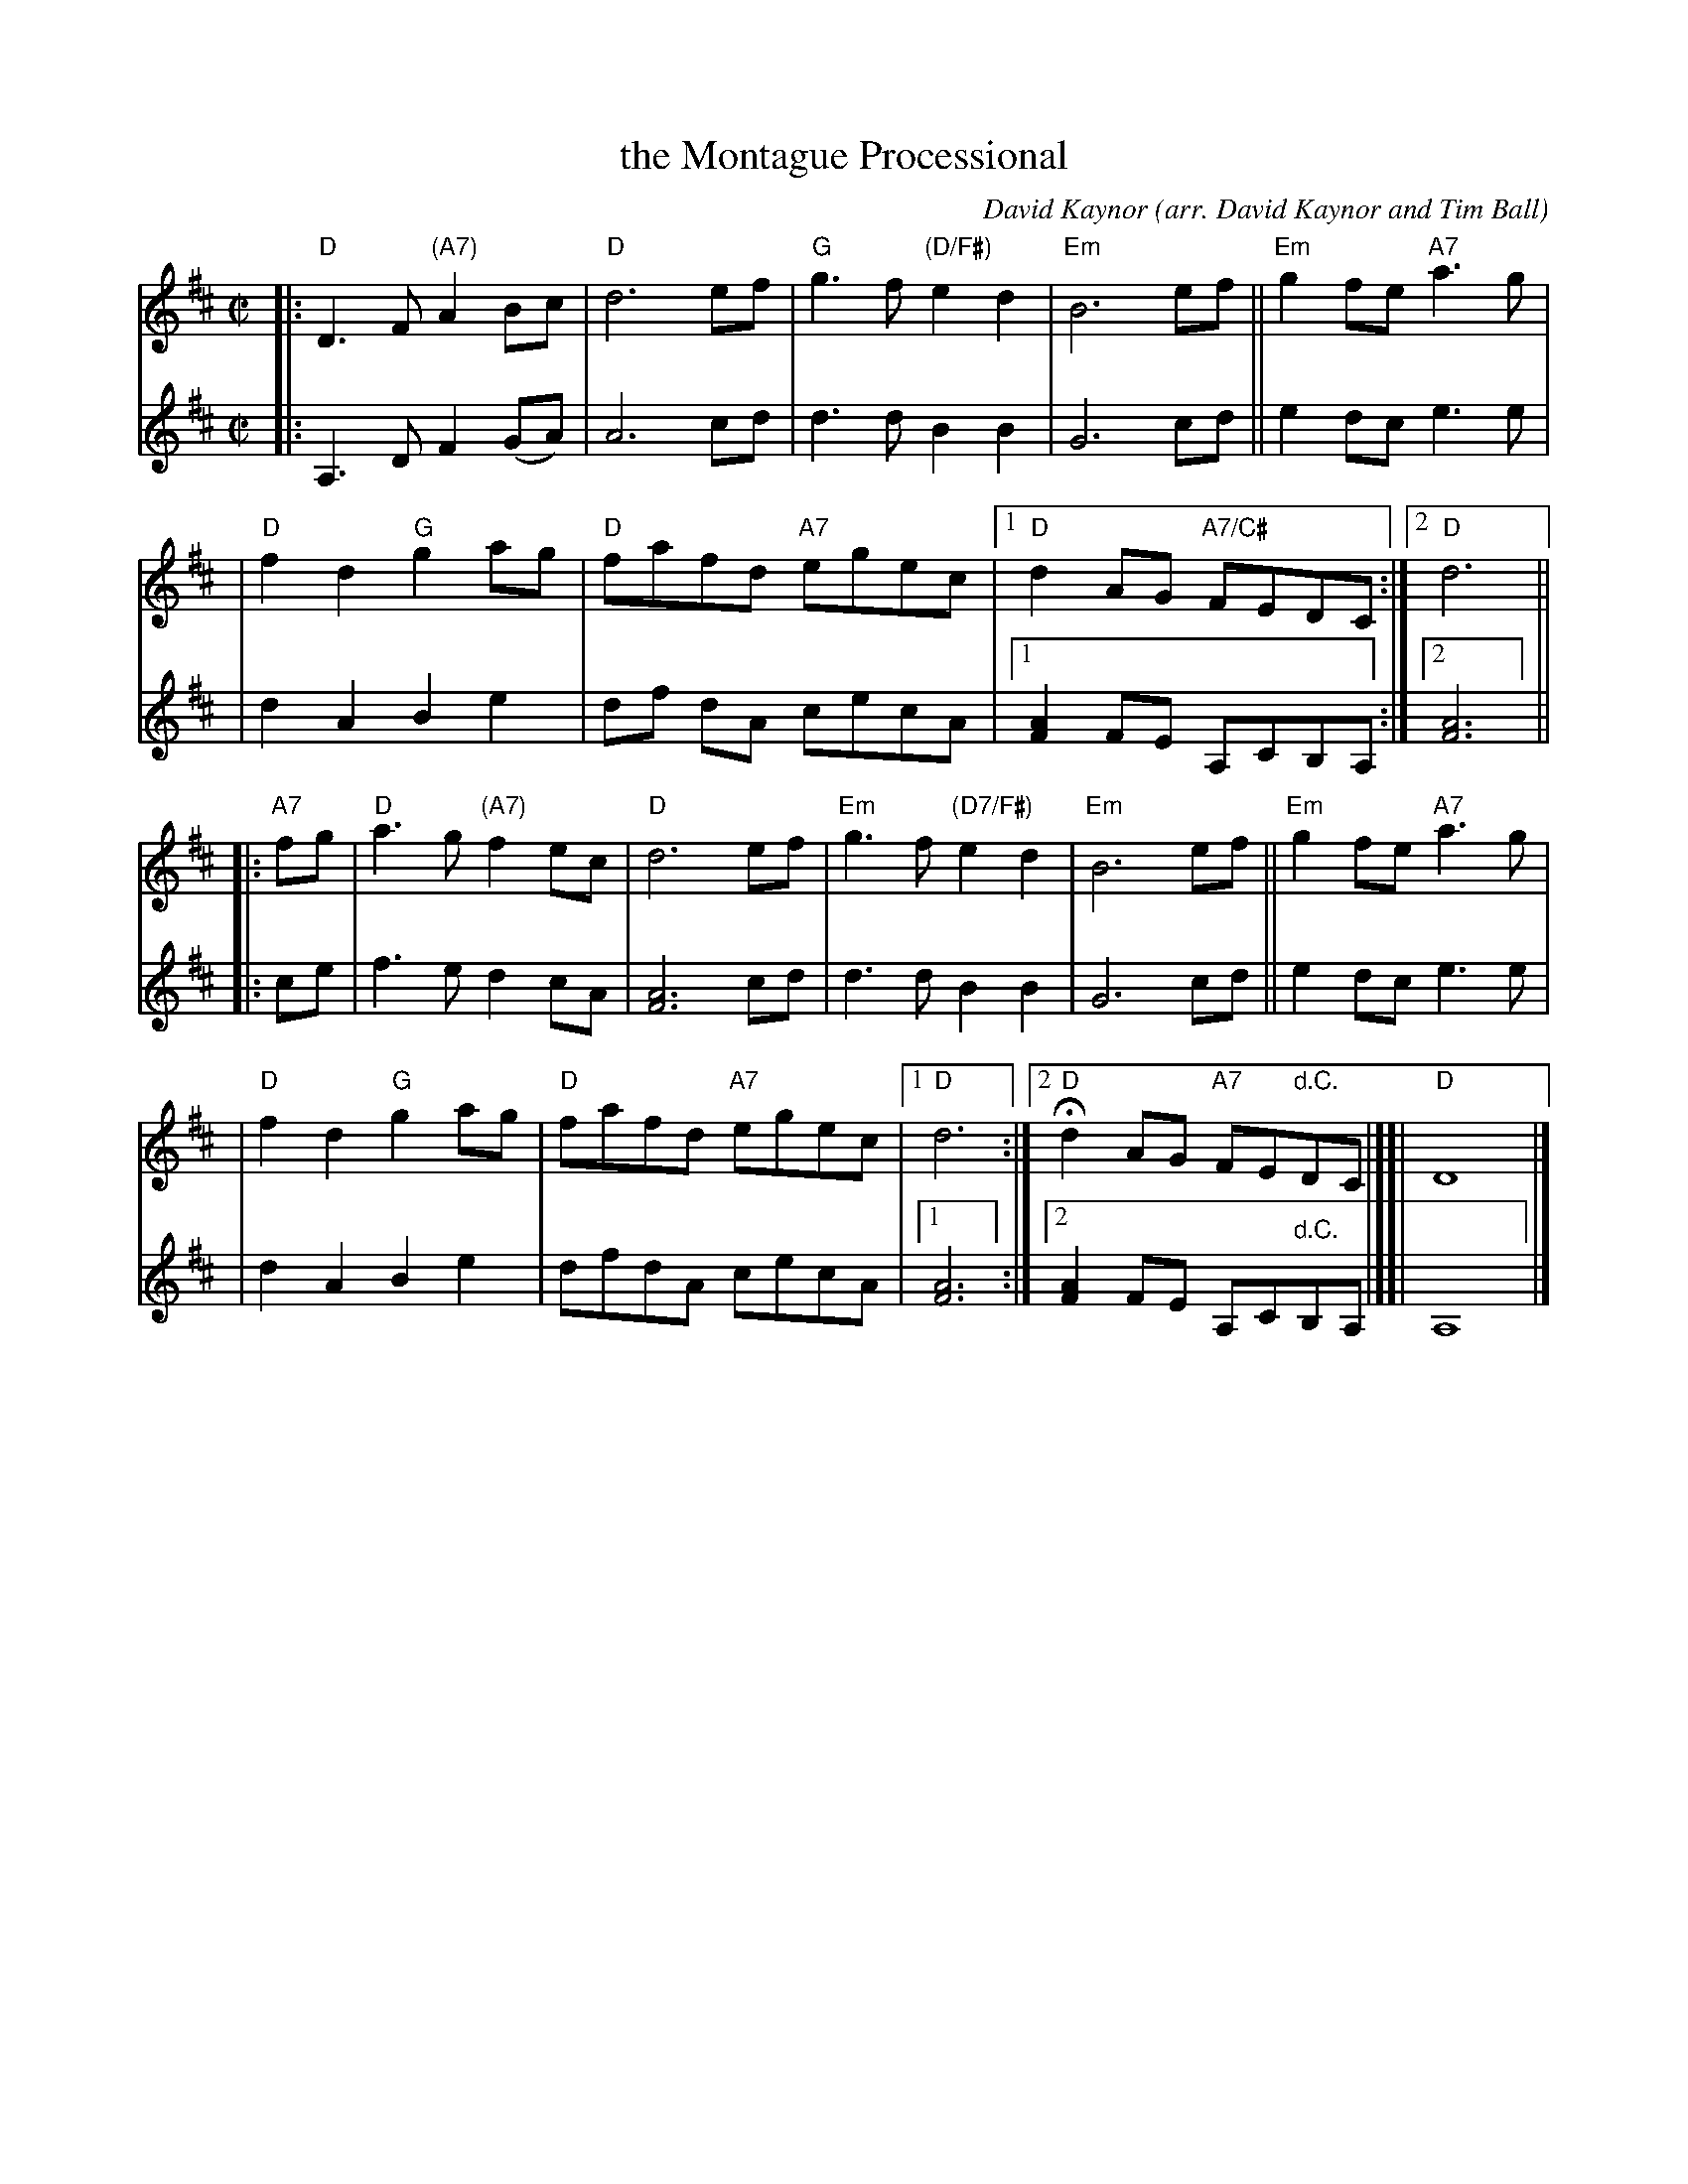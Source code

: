 X: 1
T: the Montague Processional
C: David Kaynor
O: arr. David Kaynor and Tim Ball
R: reel
Z: 2010 John Chambers <jc:trillian.mit.edu>
S: Session handout 2021-8-20
M: C|
L: 1/8
K: D
% = = = = = = = = = =
V: 1 staves=2
|: "D"D3F "(A7)"A2Bc | "D"d6 ef | "G"g3f "(D/F#)"e2d2 | "Em"B6 ef || "Em"g2fe "A7"a3g |
| "D"f2d2 "G"g2ag | "D"fafd "A7"egec |1 "D"d2AG "A7/C#"FEDC :|2 "D"d6 ||
|: "A7"fg \
| "D"a3g "(A7)"f2ec | "D"d6 ef | "Em"g3f "(D7/F#)"e2d2 | "Em"B6 ef || "Em"g2fe "A7"a3g |
| "D"f2d2 "G"g2ag | "D"fafd "A7"egec |1 "D"d6 :|2 H"D"d2AG "A7"FE"d.C."DC |][|!Coda![|] "D"D8 |]
% = = = = = = = = = =
V: 2
|: A,3D F2(GA) | A6 cd | d3d B2B2 | G6 cd || e2dc e3e |
|  d2A2 B2e2 | df dA cecA |1 [A2F2]FE A,CB,A, :|2 [A6F6] ||
|: ce \
| f3e d2cA | [A6F6] cd | d3d B2B2 | G6 cd || e2dc e3e |
| d2A2 B2e2 | dfdA cecA |1 [A6F6] :|2 [A2F2]FE A,C"d.C."B,A, |][|!Coda![|] A,8 |]
